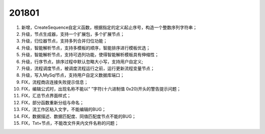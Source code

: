 ﻿.. _logs:

201801
======================
#. 新增，CreateSequence自定义函数，根据指定的定义起止序号，构造一个整数序列字符串；

#. 升级，节点生成器，支持一个扩展包，多个扩展节点；

#. 升级，归位器节点，支持多列合并归位功能；

#. 升级，智能解析节点，支持多模板的顺序，智能排序进行模板优选；

#. 升级，智能解析节点，支持可选列功能，使得智能解析模板具有伸缩性；
 
#. 升级，行序节点，排序过程中默认忽略大小写，支持用户自定义;

#. 升级，流程调度节点，被调度流程运行之前，运行更新流程变量节点；

#. 升级，写入MySql节点，支持用户自定义数据库端口；

#. FIX，流程商店连接失败提示信息；

#. FIX，编辑公式时，出现名称不能以“ ”字符(十六进制值 0x20)开头的警告提示问题；

#. FIX，汇总节点界面样式；

#. FIX，部分函数重新分组与命名；

#. FIX，流工作区粘入文字，不能编辑的BUG；

#. FIX，数据描述、数据匹配度、同值匹配度节点不能的BUG；

#. FIX，Txt+节点，不能改文件夹内文件名称的问题； 
